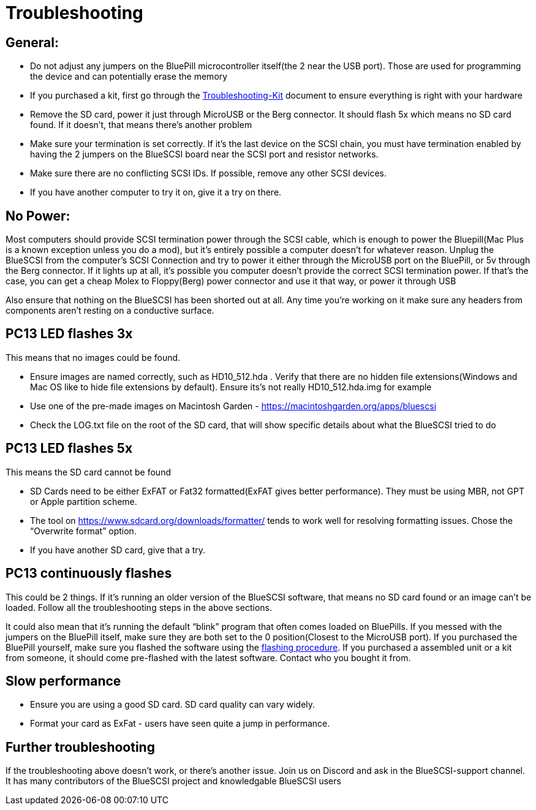 # Troubleshooting

## General:

  * Do not adjust any jumpers on the BluePill microcontroller itself(the 2 near the USB port).  Those are used for programming the device and can potentially erase the memory

  * If you purchased a kit, first go through the link:troubleshooting-kit.adoc[Troubleshooting-Kit] document to ensure everything is right with your hardware

 * Remove the SD card, power it just through MicroUSB or the Berg connector.  It should flash 5x which means no SD card found.  If it doesn’t, that means there’s another problem

  * Make sure your termination is set correctly.  If it’s the last device on the SCSI chain, you must have termination enabled by having the 2 jumpers on the BlueSCSI board near the SCSI port and resistor networks.

  * Make sure there are no conflicting SCSI IDs. If possible, remove any other SCSI devices.

  * If you have another computer to try it on, give it a try on there.


## No Power:
Most computers should provide SCSI termination power through the SCSI cable, which is enough to power the Bluepill(Mac Plus is a known exception unless you do a mod), but it’s entirely possible a computer doesn’t for whatever reason.   Unplug the BlueSCSI from the computer’s SCSI Connection and try to power it either through the MicroUSB port on the BluePill, or 5v through the Berg connector.  If it lights up at all, it’s possible you computer doesn’t provide the correct SCSI termination power.  If that's the case, you can get a cheap Molex to Floppy(Berg) power connector and use it that way, or power it through USB

Also ensure that nothing on the BlueSCSI has been shorted out at all.  Any time you’re working on it make sure any headers from components aren’t resting on a conductive surface.


## PC13 LED flashes 3x
This means that no images could be found.

  * Ensure images are named correctly, such as HD10_512.hda .  Verify that there are no hidden file extensions(Windows and Mac OS like to hide file extensions by default).  Ensure its’s not really HD10_512.hda.img for example

  * Use one of the pre-made images on Macintosh Garden - https://macintoshgarden.org/apps/bluescsi

  * Check the LOG.txt file on the root of the SD card, that will show specific details about what the BlueSCSI tried to do


## PC13 LED flashes 5x
This means the SD card cannot be found

  * SD Cards need to be either ExFAT or Fat32 formatted(ExFAT gives better performance).  They must be using MBR, not GPT or Apple partition scheme.  
  * The tool on https://www.sdcard.org/downloads/formatter/ tends to work well for resolving formatting issues.  Chose the “Overwrite format” option.
  * If you have another SD card, give that a try.


## PC13 continuously flashes
This could be 2 things.  If it’s running an older version of the BlueSCSI software, that means no SD card found or an image can’t be loaded.  Follow all the troubleshooting steps in the above sections.

It could also mean that it’s running the default “blink” program that often comes loaded on BluePills. If you messed with the jumpers on the BluePill itself, make sure they are both set to the 0 position(Closest to the MicroUSB port).  If you purchased the BluePill yourself, make sure you flashed the software using the https://github.com/erichelgeson/BlueSCSI#flashing[flashing procedure].   
If you purchased a assembled unit or a kit from someone, it should come pre-flashed with the latest software.  Contact who you bought it from.  

## Slow performance

  * Ensure you are using a good SD card. SD card quality can vary widely. 

  * Format your card as ExFat - users have seen quite a jump in performance.




## Further troubleshooting

If the troubleshooting above doesn’t work, or there’s another issue.  Join us on Discord and ask in the BlueSCSI-support channel.  It has many contributors of the BlueSCSI project and knowledgable BlueSCSI users
